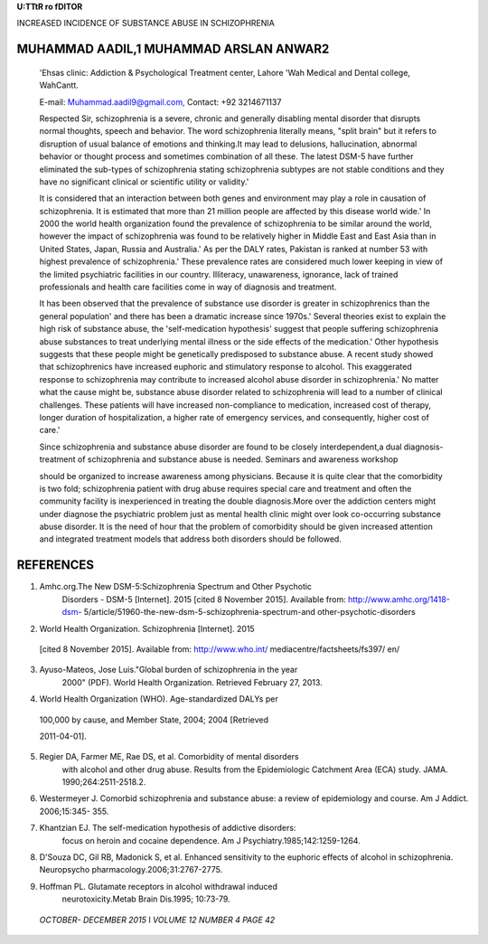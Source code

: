 **U:TTtR ro fDITOR**

INCREASED INCIDENCE OF SUBSTANCE ABUSE IN SCHIZOPHRENIA

MUHAMMAD AADIL,1 MUHAMMAD ARSLAN ANWAR2
=======================================

   'Ehsas clinic: Addiction & Psychological Treatment center, Lahore
   'Wah Medical and Dental college, WahCantt.

   E-mail:
   `Muhammad.aadil9@gmail.com, <mailto:Muhammad.aadil9@gmail.com>`__
   Contact: +92 3214671137

   Respected Sir, schizophrenia is a severe, chronic and generally
   disabling mental disorder that disrupts normal thoughts, speech and
   behavior. The word schizophrenia literally means, "split brain" but
   it refers to disruption of usual balance of emotions and thinking.It
   may lead to delusions, hallucination, abnormal behavior or thought
   process and sometimes combination of all these. The latest DSM-5 have
   further eliminated the sub-types of schizophrenia stating
   schizophrenia subtypes are not stable conditions and they have no
   significant clinical or scientific utility or validity.'

   It is considered that an interaction between both genes and
   environment may play a role in causation of schizophrenia. It is
   estimated that more than 21 million people are affected by this
   disease world wide.' In 2000 the world health organization found the
   prevalence of schizophrenia to be similar around the world, however
   the impact of schizophrenia was found to be relatively higher in
   Middle East and East Asia than in United States, Japan, Russia and
   Australia.' As per the DALY rates, Pakistan is ranked at number 53
   with highest prevalence of schizophrenia.' These prevalence rates are
   considered much lower keeping in view of the limited psychiatric
   facilities in our country. Illiteracy, unawareness, ignorance, lack
   of trained professionals and health care facilities come in way of
   diagnosis and treatment.

   It has been observed that the prevalence of substance use disorder is
   greater in schizophrenics than the general population' and there has
   been a dramatic increase since 1970s.' Several theories exist to
   explain the high risk of substance abuse, the 'self-medication
   hypothesis' suggest that people suffering schizophrenia abuse
   substances to treat underlying mental illness or the side effects of
   the medication.' Other hypothesis suggests that these people might be
   genetically predisposed to substance abuse. A recent study showed
   that schizophrenics have increased euphoric and stimulatory response
   to alcohol. This exaggerated response to schizophrenia may contribute
   to increased alcohol abuse disorder in schizophrenia.' No matter what
   the cause might be, substance abuse disorder related to schizophrenia
   will lead to a number of clinical challenges. These patients will
   have increased non-compliance to medication, increased cost of
   therapy, longer duration of hospitalization, a higher rate of
   emergency services, and consequently, higher cost of care.'

   Since schizophrenia and substance abuse disorder are found to be
   closely interdependent,a dual diagnosis-treatment of schizophrenia
   and substance abuse is needed. Seminars and awareness workshop

   should be organized to increase awareness among physicians. Because
   it is quite clear that the comorbidity is two fold; schizophrenia
   patient with drug abuse requires special care and treatment and often
   the community facility is inexperienced in treating the double
   diagnosis.More over the addiction centers might under diagnose the
   psychiatric problem just as mental health clinic might over look
   co-occurring substance abuse disorder. It is the need of hour that
   the problem of comorbidity should be given increased attention and
   integrated treatment models that address both disorders should be
   followed.

REFERENCES
==========

1. Amhc.org.The New DSM-5:Schizophrenia Spectrum and Other Psychotic
      Disorders - DSM-5 [Internet]. 2015 [cited 8 November 2015].
      Available from: http://www.amhc.org/1418-dsm-
      5/article/51960-the-new-dsm-5-schizophrenia-spectrum-and­
      other-psychotic-disorders

2. World Health Organization. Schizophrenia [Internet]. 2015

..

   [cited 8 November 2015]. Available from: http://www.who.int/
   mediacentre/factsheets/fs397/ en/

3. Ayuso-Mateos, Jose Luis."Global burden of schizophrenia in the year
      2000" (PDF). World Health Organization. Retrieved February 27,
      2013.

4. World Health Organization (WHO). Age-standardized DALYs per

..

   100,000 by cause, and Member State, 2004; 2004 [Retrieved

   2011-04-01].

5. Regier DA, Farmer ME, Rae DS, et al. Comorbidity of mental disorders
      with alcohol and other drug abuse. Results from the Epidemiologic
      Catchment Area (ECA) study. JAMA. 1990;264:2511-2518.2.

6. Westermeyer J. Comorbid schizophrenia and substance abuse: a review
   of epidemiology and course. Am J Addict. 2006;15:345- 355.

7. Khantzian EJ. The self-medication hypothesis of addictive disorders:
      focus on heroin and cocaine dependence. Am J
      Psychiatry.1985;142:1259-1264.

8. D'Souza DC, Gil RB, Madonick S, et al. Enhanced sensitivity to the
   euphoric effects of alcohol in schizophrenia. Neuropsycho­
   pharmacology.2006;31:2767-2775.

9. Hoffman PL. Glutamate receptors in alcohol withdrawal­ induced
      neurotoxicity.Metab Brain Dis.1995; 10:73-79.

..

   *OCTOBER- DECEMBER 2015* I *VOLUME 12 NUMBER 4 PAGE 42*
